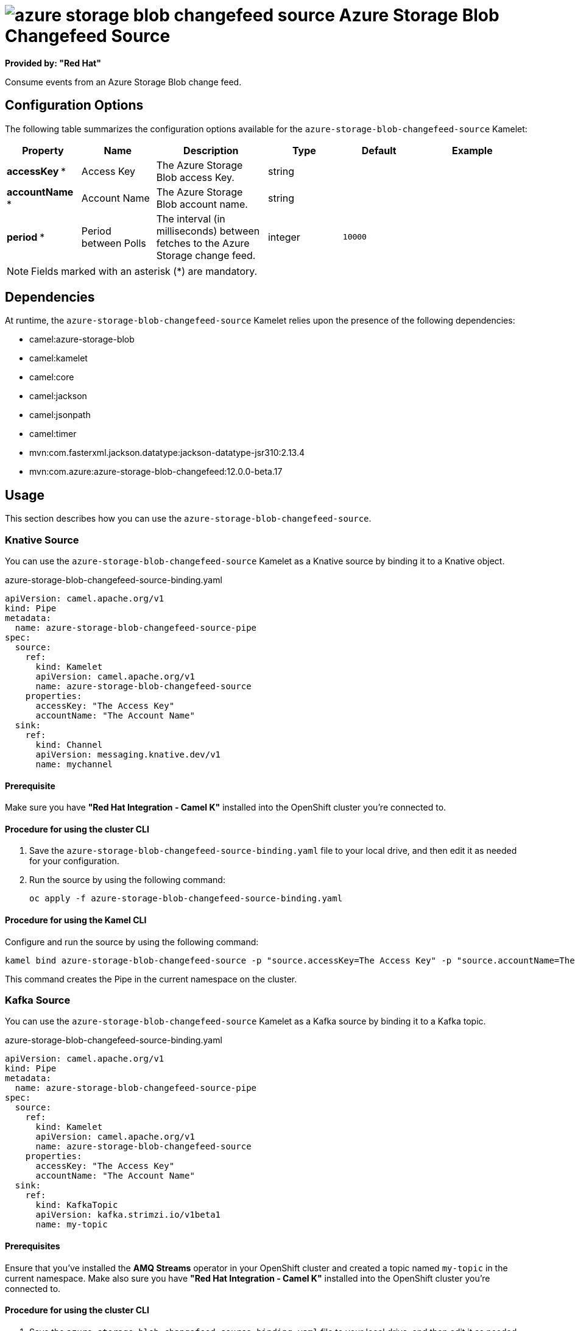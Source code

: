 // THIS FILE IS AUTOMATICALLY GENERATED: DO NOT EDIT

= image:kamelets/azure-storage-blob-changefeed-source.svg[] Azure Storage Blob Changefeed Source

*Provided by: "Red Hat"*

Consume events from an Azure Storage Blob change feed.

== Configuration Options

The following table summarizes the configuration options available for the `azure-storage-blob-changefeed-source` Kamelet:
[width="100%",cols="2,^2,3,^2,^2,^3",options="header"]
|===
| Property| Name| Description| Type| Default| Example
| *accessKey {empty}* *| Access Key| The Azure Storage Blob access Key.| string| | 
| *accountName {empty}* *| Account Name| The Azure Storage Blob account name.| string| | 
| *period {empty}* *| Period between Polls| The interval (in milliseconds) between fetches to the Azure Storage change feed.| integer| `10000`| 
|===

NOTE: Fields marked with an asterisk ({empty}*) are mandatory.


== Dependencies

At runtime, the `azure-storage-blob-changefeed-source` Kamelet relies upon the presence of the following dependencies:

- camel:azure-storage-blob
- camel:kamelet
- camel:core
- camel:jackson
- camel:jsonpath
- camel:timer
- mvn:com.fasterxml.jackson.datatype:jackson-datatype-jsr310:2.13.4
- mvn:com.azure:azure-storage-blob-changefeed:12.0.0-beta.17

== Usage

This section describes how you can use the `azure-storage-blob-changefeed-source`.

=== Knative Source

You can use the `azure-storage-blob-changefeed-source` Kamelet as a Knative source by binding it to a Knative object.

.azure-storage-blob-changefeed-source-binding.yaml
[source,yaml]
----
apiVersion: camel.apache.org/v1
kind: Pipe
metadata:
  name: azure-storage-blob-changefeed-source-pipe
spec:
  source:
    ref:
      kind: Kamelet
      apiVersion: camel.apache.org/v1
      name: azure-storage-blob-changefeed-source
    properties:
      accessKey: "The Access Key"
      accountName: "The Account Name"
  sink:
    ref:
      kind: Channel
      apiVersion: messaging.knative.dev/v1
      name: mychannel
  
----

==== *Prerequisite*

Make sure you have *"Red Hat Integration - Camel K"* installed into the OpenShift cluster you're connected to.

==== *Procedure for using the cluster CLI*

. Save the `azure-storage-blob-changefeed-source-binding.yaml` file to your local drive, and then edit it as needed for your configuration.

. Run the source by using the following command:
+
[source,shell]
----
oc apply -f azure-storage-blob-changefeed-source-binding.yaml
----

==== *Procedure for using the Kamel CLI*

Configure and run the source by using the following command:

[source,shell]
----
kamel bind azure-storage-blob-changefeed-source -p "source.accessKey=The Access Key" -p "source.accountName=The Account Name" channel:mychannel
----

This command creates the Pipe in the current namespace on the cluster.

=== Kafka Source

You can use the `azure-storage-blob-changefeed-source` Kamelet as a Kafka source by binding it to a Kafka topic.

.azure-storage-blob-changefeed-source-binding.yaml
[source,yaml]
----
apiVersion: camel.apache.org/v1
kind: Pipe
metadata:
  name: azure-storage-blob-changefeed-source-pipe
spec:
  source:
    ref:
      kind: Kamelet
      apiVersion: camel.apache.org/v1
      name: azure-storage-blob-changefeed-source
    properties:
      accessKey: "The Access Key"
      accountName: "The Account Name"
  sink:
    ref:
      kind: KafkaTopic
      apiVersion: kafka.strimzi.io/v1beta1
      name: my-topic
  
----

==== *Prerequisites*

Ensure that you've installed the *AMQ Streams* operator in your OpenShift cluster and created a topic named `my-topic` in the current namespace.
Make also sure you have *"Red Hat Integration - Camel K"* installed into the OpenShift cluster you're connected to.

==== *Procedure for using the cluster CLI*

. Save the `azure-storage-blob-changefeed-source-binding.yaml` file to your local drive, and then edit it as needed for your configuration.

. Run the source by using the following command:
+
[source,shell]
----
oc apply -f azure-storage-blob-changefeed-source-binding.yaml
----

==== *Procedure for using the Kamel CLI*

Configure and run the source by using the following command:

[source,shell]
----
kamel bind azure-storage-blob-changefeed-source -p "source.accessKey=The Access Key" -p "source.accountName=The Account Name" kafka.strimzi.io/v1beta1:KafkaTopic:my-topic
----

This command creates the Pipe in the current namespace on the cluster.

== Kamelet source file

https://github.com/openshift-integration/kamelet-catalog/blob/main/azure-storage-blob-changefeed-source.kamelet.yaml

// THIS FILE IS AUTOMATICALLY GENERATED: DO NOT EDIT
